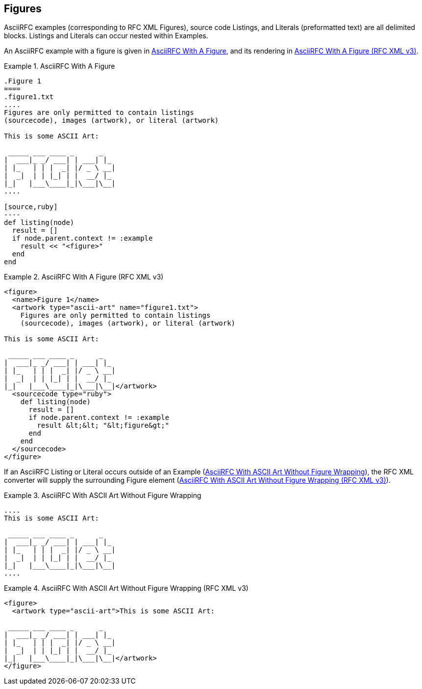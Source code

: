 
[#figures]
== Figures

AsciiRFC examples (corresponding to RFC XML Figures), source code
Listings, and Literals (preformatted text) are all delimited blocks.
Listings and Literals can occur nested within Examples.

An AsciiRFC example with a figure is given in
<<source-asciirfc-figure>>, and its rendering in
<<source-asciirfc-figure-v3>>.

[[source-asciirfc-figure]]
.AsciiRFC With A Figure
[example]
--
[source,asciidoc]
------
.Figure 1
====
.figure1.txt
....
Figures are only permitted to contain listings
(sourcecode), images (artwork), or literal (artwork)

This is some ASCII Art:

 _____ ___ ____ _      _
|  ___|_ _/ ___| | ___| |_
| |_   | | |  _| |/ _ \ __|
|  _|  | | |_| | |  __/ |_
|_|   |___\____|_|\___|\__|
....

[source,ruby]
----
def listing(node)
  result = []
  if node.parent.context != :example
    result << "<figure>"
  end
end
------
====
--


[[source-asciirfc-figure-v3]]
.AsciiRFC With A Figure (RFC XML v3)
[example]
--
[source,xml]
----
<figure>
  <name>Figure 1</name>
  <artwork type="ascii-art" name="figure1.txt">
    Figures are only permitted to contain listings
    (sourcecode), images (artwork), or literal (artwork)

This is some ASCII Art:

 _____ ___ ____ _      _
|  ___|_ _/ ___| | ___| |_
| |_   | | |  _| |/ _ \ __|
|  _|  | | |_| | |  __/ |_
|_|   |___\____|_|\___|\__|</artwork>
  <sourcecode type="ruby">
    def listing(node)
      result = []
      if node.parent.context != :example
        result &lt;&lt; "&lt;figure&gt;"
      end
    end
  </sourcecode>
</figure>
----
--

If an AsciiRFC Listing or Literal occurs outside of an Example
(<<source-asciirfc-literal>>), the RFC XML converter will supply the
surrounding Figure element (<<source-asciirfc-literal-v3>>).

[[source-asciirfc-literal]]
.AsciiRFC With ASCII Art Without Figure Wrapping
[example]
--
[source,asciidoc]
----
....
This is some ASCII Art:

 _____ ___ ____ _      _
|  ___|_ _/ ___| | ___| |_
| |_   | | |  _| |/ _ \ __|
|  _|  | | |_| | |  __/ |_
|_|   |___\____|_|\___|\__|
....
----
--

[[source-asciirfc-literal-v3]]
.AsciiRFC With ASCII Art Without Figure Wrapping (RFC XML v3)
[example]
--
[source,xml]
----
<figure>
  <artwork type="ascii-art">This is some ASCII Art:

 _____ ___ ____ _      _
|  ___|_ _/ ___| | ___| |_
| |_   | | |  _| |/ _ \ __|
|  _|  | | |_| | |  __/ |_
|_|   |___\____|_|\___|\__|</artwork>
</figure>
----
--

